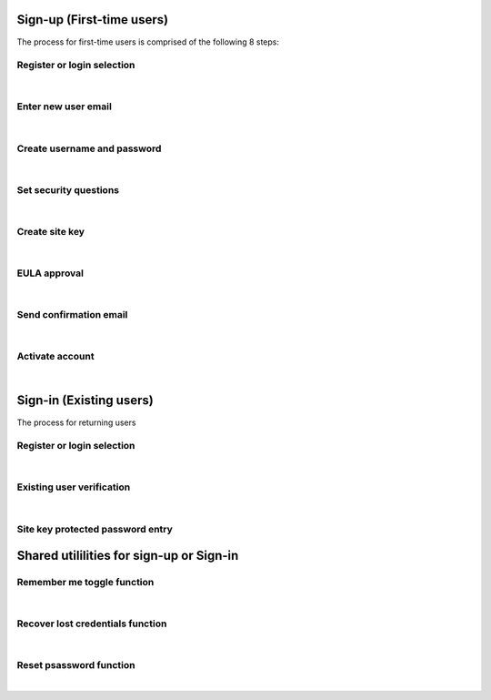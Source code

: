 
.. _Initial Sign-up:

==========================
Sign-up (First-time users) 
==========================

The process for first-time users is comprised of the following 8 steps:

.. _Register or login:

Register or login selection
***************************

.. image::  
    :alt: Register Workflow
| 

.. _Enter new email:

Enter new user email
********************

.. image::  
    :alt: Enter New User Email Workflow
| 

.. _Create Username

Create username and password
****************************

.. image::  
    :alt: Create Username Workflow
|

.. _Set Security questions

Set security questions
**********************

.. image::  
    :alt: Set Security Questions Workflow
|

.. _Create site key

Create site key
***************

.. image::  
    :alt: Create Site Key Workflow
|

.. _EULA approval

EULA approval
*************

.. image::  
    :alt: EULA approval Workflow
|

.. _Set Send confirmation email

Send confirmation email
***********************

.. image::  
    :alt: Send Confirmation Email Workflow
|

.. _Set activate account

Activate account
****************

.. image::  
    :alt: Account Activate Workflow
|
.. _Existing Sign-in:

========================
Sign-in (Existing users) 
========================

The process for returning users 

Register or login selection
***************************
.. image::  
    :alt: Login Workflow
|

.. _Existing user verification

Existing user verification
**************************
.. image::  
    :alt: Existing User Verification Workflow
|

.. _Site key protected password entry

Site key protected password entry
*********************************
.. image::  
    :alt: Site Key Protected Password Entry Workflow



.. _Sign-in Utlities:

=========================================
Shared utililities for sign-up or Sign-in
=========================================

.. _Remember me toggle

Remember me toggle function
***************************

.. image::  
    :alt: Remember Me Toggle Workflow
|

.. _Recover lost credentials

Recover lost credentials function
*********************************

.. image::  
    :alt: Recover Lost Credentials Workflow
|

.. _Reset password

Reset psassword function
************************

.. image::  
    :alt: Reset Password Workflow
|
